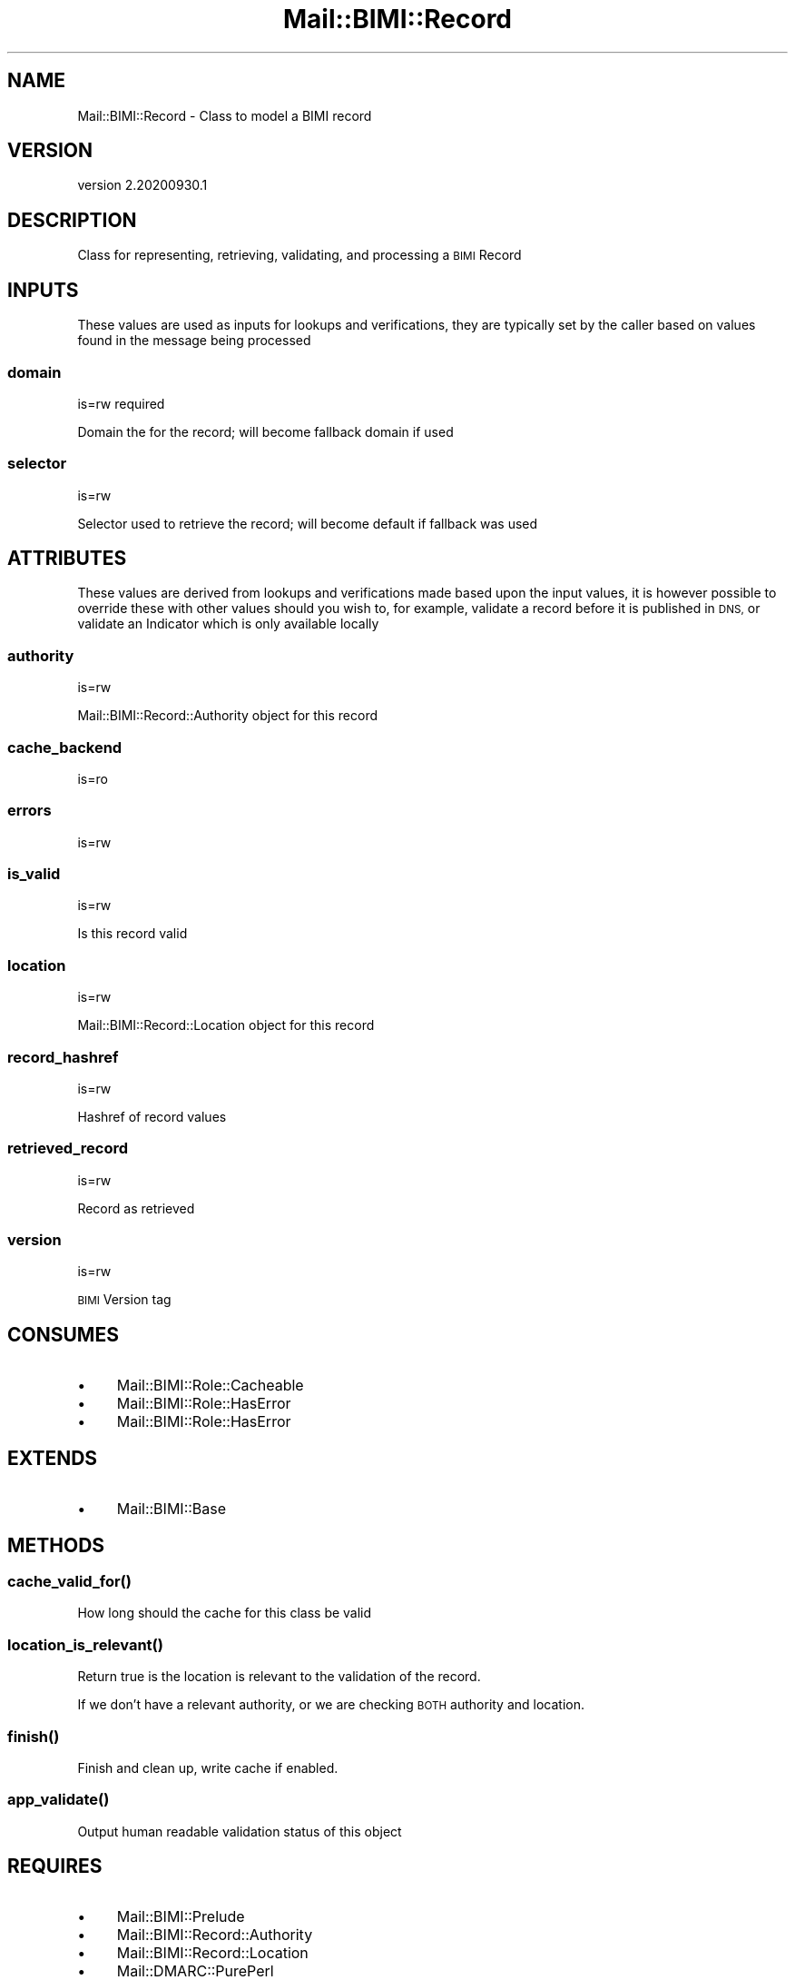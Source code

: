 .\" Automatically generated by Pod::Man 4.14 (Pod::Simple 3.40)
.\"
.\" Standard preamble:
.\" ========================================================================
.de Sp \" Vertical space (when we can't use .PP)
.if t .sp .5v
.if n .sp
..
.de Vb \" Begin verbatim text
.ft CW
.nf
.ne \\$1
..
.de Ve \" End verbatim text
.ft R
.fi
..
.\" Set up some character translations and predefined strings.  \*(-- will
.\" give an unbreakable dash, \*(PI will give pi, \*(L" will give a left
.\" double quote, and \*(R" will give a right double quote.  \*(C+ will
.\" give a nicer C++.  Capital omega is used to do unbreakable dashes and
.\" therefore won't be available.  \*(C` and \*(C' expand to `' in nroff,
.\" nothing in troff, for use with C<>.
.tr \(*W-
.ds C+ C\v'-.1v'\h'-1p'\s-2+\h'-1p'+\s0\v'.1v'\h'-1p'
.ie n \{\
.    ds -- \(*W-
.    ds PI pi
.    if (\n(.H=4u)&(1m=24u) .ds -- \(*W\h'-12u'\(*W\h'-12u'-\" diablo 10 pitch
.    if (\n(.H=4u)&(1m=20u) .ds -- \(*W\h'-12u'\(*W\h'-8u'-\"  diablo 12 pitch
.    ds L" ""
.    ds R" ""
.    ds C` ""
.    ds C' ""
'br\}
.el\{\
.    ds -- \|\(em\|
.    ds PI \(*p
.    ds L" ``
.    ds R" ''
.    ds C`
.    ds C'
'br\}
.\"
.\" Escape single quotes in literal strings from groff's Unicode transform.
.ie \n(.g .ds Aq \(aq
.el       .ds Aq '
.\"
.\" If the F register is >0, we'll generate index entries on stderr for
.\" titles (.TH), headers (.SH), subsections (.SS), items (.Ip), and index
.\" entries marked with X<> in POD.  Of course, you'll have to process the
.\" output yourself in some meaningful fashion.
.\"
.\" Avoid warning from groff about undefined register 'F'.
.de IX
..
.nr rF 0
.if \n(.g .if rF .nr rF 1
.if (\n(rF:(\n(.g==0)) \{\
.    if \nF \{\
.        de IX
.        tm Index:\\$1\t\\n%\t"\\$2"
..
.        if !\nF==2 \{\
.            nr % 0
.            nr F 2
.        \}
.    \}
.\}
.rr rF
.\" ========================================================================
.\"
.IX Title "Mail::BIMI::Record 3"
.TH Mail::BIMI::Record 3 "2020-09-30" "perl v5.32.0" "User Contributed Perl Documentation"
.\" For nroff, turn off justification.  Always turn off hyphenation; it makes
.\" way too many mistakes in technical documents.
.if n .ad l
.nh
.SH "NAME"
Mail::BIMI::Record \- Class to model a BIMI record
.SH "VERSION"
.IX Header "VERSION"
version 2.20200930.1
.SH "DESCRIPTION"
.IX Header "DESCRIPTION"
Class for representing, retrieving, validating, and processing a \s-1BIMI\s0 Record
.SH "INPUTS"
.IX Header "INPUTS"
These values are used as inputs for lookups and verifications, they are typically set by the caller based on values found in the message being processed
.SS "domain"
.IX Subsection "domain"
is=rw required
.PP
Domain the for the record; will become fallback domain if used
.SS "selector"
.IX Subsection "selector"
is=rw
.PP
Selector used to retrieve the record; will become default if fallback was used
.SH "ATTRIBUTES"
.IX Header "ATTRIBUTES"
These values are derived from lookups and verifications made based upon the input values, it is however possible to override these with other values should you wish to, for example, validate a record before it is published in \s-1DNS,\s0 or validate an Indicator which is only available locally
.SS "authority"
.IX Subsection "authority"
is=rw
.PP
Mail::BIMI::Record::Authority object for this record
.SS "cache_backend"
.IX Subsection "cache_backend"
is=ro
.SS "errors"
.IX Subsection "errors"
is=rw
.SS "is_valid"
.IX Subsection "is_valid"
is=rw
.PP
Is this record valid
.SS "location"
.IX Subsection "location"
is=rw
.PP
Mail::BIMI::Record::Location object for this record
.SS "record_hashref"
.IX Subsection "record_hashref"
is=rw
.PP
Hashref of record values
.SS "retrieved_record"
.IX Subsection "retrieved_record"
is=rw
.PP
Record as retrieved
.SS "version"
.IX Subsection "version"
is=rw
.PP
\&\s-1BIMI\s0 Version tag
.SH "CONSUMES"
.IX Header "CONSUMES"
.IP "\(bu" 4
Mail::BIMI::Role::Cacheable
.IP "\(bu" 4
Mail::BIMI::Role::HasError
.IP "\(bu" 4
Mail::BIMI::Role::HasError
.SH "EXTENDS"
.IX Header "EXTENDS"
.IP "\(bu" 4
Mail::BIMI::Base
.SH "METHODS"
.IX Header "METHODS"
.SS "\fI\fP\f(BIcache_valid_for()\fP\fI\fP"
.IX Subsection "cache_valid_for()"
How long should the cache for this class be valid
.SS "\fI\fP\f(BIlocation_is_relevant()\fP\fI\fP"
.IX Subsection "location_is_relevant()"
Return true is the location is relevant to the validation of the record.
.PP
If we don't have a relevant authority, or we are checking \s-1BOTH\s0 authority and location.
.SS "\fI\fP\f(BIfinish()\fP\fI\fP"
.IX Subsection "finish()"
Finish and clean up, write cache if enabled.
.SS "\fI\fP\f(BIapp_validate()\fP\fI\fP"
.IX Subsection "app_validate()"
Output human readable validation status of this object
.SH "REQUIRES"
.IX Header "REQUIRES"
.IP "\(bu" 4
Mail::BIMI::Prelude
.IP "\(bu" 4
Mail::BIMI::Record::Authority
.IP "\(bu" 4
Mail::BIMI::Record::Location
.IP "\(bu" 4
Mail::DMARC::PurePerl
.IP "\(bu" 4
Moose
.IP "\(bu" 4
Term::ANSIColor
.SH "AUTHOR"
.IX Header "AUTHOR"
Marc Bradshaw <marc@marcbradshaw.net>
.SH "COPYRIGHT AND LICENSE"
.IX Header "COPYRIGHT AND LICENSE"
This software is copyright (c) 2020 by Marc Bradshaw.
.PP
This is free software; you can redistribute it and/or modify it under
the same terms as the Perl 5 programming language system itself.
